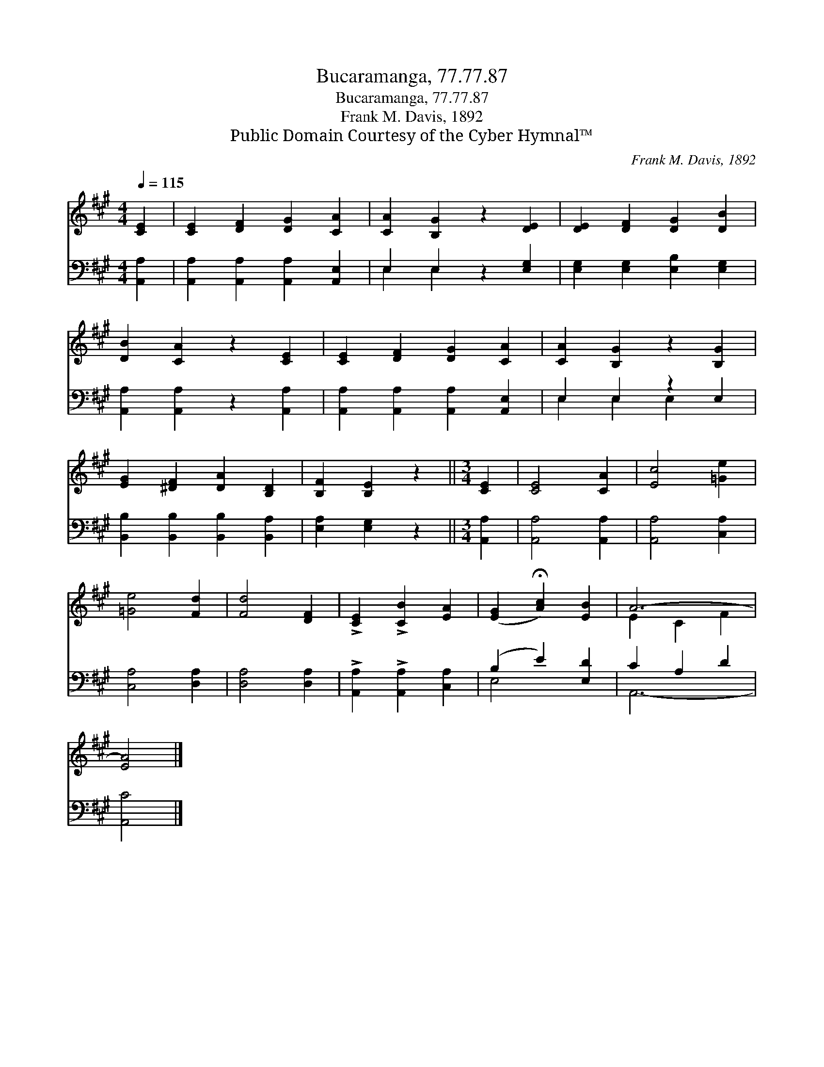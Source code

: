 X:1
T:Bucaramanga, 77.77.87
T:Bucaramanga, 77.77.87
T:Frank M. Davis, 1892
T:Public Domain Courtesy of the Cyber Hymnal™
C:Frank M. Davis, 1892
Z:Public Domain
Z:Courtesy of the Cyber Hymnal™
%%score ( 1 2 ) ( 3 4 )
L:1/8
Q:1/4=115
M:4/4
K:A
V:1 treble 
V:2 treble 
V:3 bass 
V:4 bass 
V:1
 [CE]2 | [CE]2 [DF]2 [DG]2 [CA]2 | [CA]2 [B,G]2 z2 [DE]2 | [DE]2 [DF]2 [DG]2 [DB]2 | %4
 [DB]2 [CA]2 z2 [CE]2 | [CE]2 [DF]2 [DG]2 [CA]2 | [CA]2 [B,G]2 z2 [B,G]2 | %7
 [EG]2 [^DF]2 [DA]2 [B,D]2 | [B,F]2 [B,E]2 z2 ||[M:3/4] [CE]2 | [CE]4 [CA]2 | [Ec]4 [=Ge]2 | %12
 [=Ge]4 [Fd]2 | [Fd]4 [DF]2 | !>![CE]2 !>![CB]2 [EA]2 | ([EG]2 !fermata![Ac]2) [EB]2 | A6- | %17
 [EA]4 |] %18
V:2
 x2 | x8 | x8 | x8 | x8 | x8 | x8 | x8 | x6 ||[M:3/4] x2 | x6 | x6 | x6 | x6 | x6 | x6 | E2 C2 F2 | %17
 x4 |] %18
V:3
 [A,,A,]2 | [A,,A,]2 [A,,A,]2 [A,,A,]2 [A,,E,]2 | E,2 E,2 z2 [E,G,]2 | %3
 [E,G,]2 [E,G,]2 [E,B,]2 [E,G,]2 | [A,,A,]2 [A,,A,]2 z2 [A,,A,]2 | %5
 [A,,A,]2 [A,,A,]2 [A,,A,]2 [A,,E,]2 | E,2 E,2 z2 E,2 | [B,,B,]2 [B,,B,]2 [B,,B,]2 [B,,A,]2 | %8
 [E,A,]2 [E,G,]2 z2 ||[M:3/4] [A,,A,]2 | [A,,A,]4 [A,,A,]2 | [A,,A,]4 [C,A,]2 | [C,A,]4 [D,A,]2 | %13
 [D,A,]4 [D,A,]2 | !>![A,,A,]2 !>![A,,A,]2 [C,A,]2 | (B,2 E2) [E,D]2 | C2 A,2 D2 | [A,,C]4 |] %18
V:4
 x2 | x8 | E,2 E,2 x4 | x8 | x8 | x8 | E,2 E,2 E,2 x2 | x8 | x6 ||[M:3/4] x2 | x6 | x6 | x6 | x6 | %14
 x6 | E,4 x2 | A,,6- | x4 |] %18

